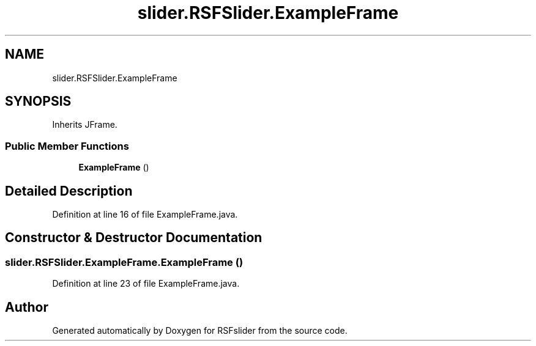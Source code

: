 .TH "slider.RSFSlider.ExampleFrame" 3 "Sun Jul 19 2020" "Version 1.0" "RSFslider" \" -*- nroff -*-
.ad l
.nh
.SH NAME
slider.RSFSlider.ExampleFrame
.SH SYNOPSIS
.br
.PP
.PP
Inherits JFrame\&.
.SS "Public Member Functions"

.in +1c
.ti -1c
.RI "\fBExampleFrame\fP ()"
.br
.in -1c
.SH "Detailed Description"
.PP 
Definition at line 16 of file ExampleFrame\&.java\&.
.SH "Constructor & Destructor Documentation"
.PP 
.SS "slider\&.RSFSlider\&.ExampleFrame\&.ExampleFrame ()"

.PP
Definition at line 23 of file ExampleFrame\&.java\&.

.SH "Author"
.PP 
Generated automatically by Doxygen for RSFslider from the source code\&.
